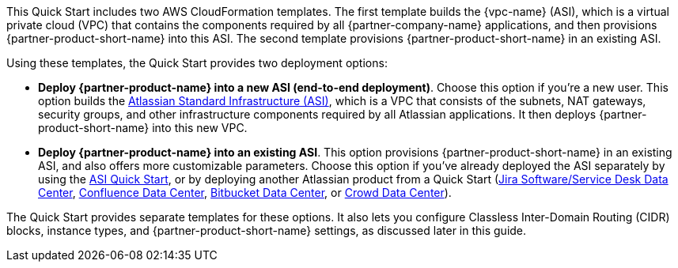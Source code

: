 // There are generally two deployment options. If additional are required, add them here

This Quick Start includes two AWS CloudFormation templates. The first template builds the {vpc-name} (ASI), which is a virtual private cloud (VPC) that contains the components required by all {partner-company-name} applications, and then provisions {partner-product-short-name} into this ASI. The second template provisions {partner-product-short-name} in an existing ASI.

Using these templates, the Quick Start provides two deployment options:

* *Deploy {partner-product-name} into a new ASI (end-to-end deployment)*. Choose this option if you’re a new user. This option builds the https://aws.amazon.com/quickstart/architecture/atlassian-standard-infrastructure/[Atlassian Standard Infrastructure (ASI)], which is a VPC that consists of the subnets, NAT gateways, security groups, and other infrastructure components required by all Atlassian applications. It then deploys {partner-product-short-name} into this new VPC.

* *Deploy {partner-product-name} into an existing ASI*. This option provisions {partner-product-short-name} in an existing ASI, and also offers more customizable parameters. Choose this option if you’ve already deployed the ASI separately by using the https://fwd.aws/xYyYy[ASI Quick Start], or by deploying another Atlassian product from a Quick Start (https://fwd.aws/Wz3Qb[Jira Software/Service Desk Data Center], https://aws.amazon.com/quickstart/architecture/confluence/[Confluence Data Center], https://fwd.aws/BBeJW[Bitbucket Data Center], or https://fwd.aws/QXEDE[Crowd Data Center]).

The Quick Start provides separate templates for these options. It also lets you configure Classless Inter-Domain Routing (CIDR) blocks, instance types, and {partner-product-short-name} settings, as discussed later in this guide.
